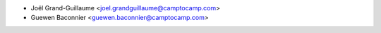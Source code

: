 * Joël Grand-Guillaume <joel.grandguillaume@camptocamp.com>
* Guewen Baconnier <guewen.baconnier@camptocamp.com>
